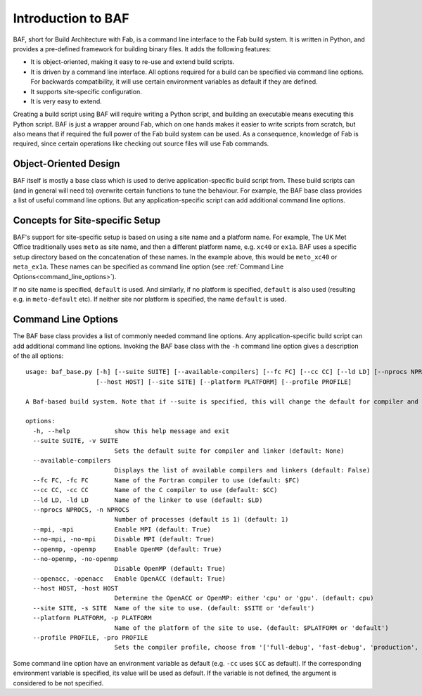 Introduction to BAF
===================
BAF, short for Build Architecture with Fab, is a command line interface
to the Fab build system. It is written in Python, and provides a pre-defined
framework for building binary files. It adds the following features:

- It is object-oriented, making it easy to re-use and extend build scripts.
- It is driven by a command line interface. All options required for a build
  can be specified via command line options. For backwards compatibility,
  it will use certain environment variables as default if they are defined.
- It supports site-specific configuration.
- It is very easy to extend.

Creating a build script using BAF will require writing a Python script,
and building an executable means executing this Python script.
BAF is just a wrapper around Fab, which on one hands makes it easier
to write scripts from scratch, but also means that if required the full
power of the Fab build system can be used.
As a consequence, knowledge of Fab is required, since certain operations
like checking out source files will use Fab commands.

Object-Oriented Design
----------------------
BAF itself is mostly a base class which is used to derive
application-specific build script from. These build scripts
can (and in general will need to) overwrite certain functions to tune
the behaviour. For example, the BAF base class provides a list
of useful command line options. But any application-specific script
can add additional command line options.

Concepts for Site-specific Setup
--------------------------------
BAF's support for site-specific setup is based on using a site name
and a platform name. For example, The UK Met Office traditionally
uses ``meto`` as site name, and then a different platform name, e.g.
``xc40`` or ``ex1a``. BAF uses a specific setup directory based on the
concatenation of these names. In the example above, this would be
``meto_xc40`` or ``meta_ex1a``. These names can be specified as command
line option (see :ref:`Command Line Options<command_line_options>`).

If no site name is specified, ``default`` is used. And similarly,
if no platform is specified, ``default`` is also used (resulting
e.g. in ``meto-default`` etc). If neither site nor platform is specified,
the name ``default`` is used.


.. _command_line_options:

Command Line Options
--------------------
The BAF base class provides a list of commonly needed command line options.
Any application-specific build script can add additional command line options.
Invoking the BAF base class with the ``-h`` command line option gives a
description of the all options:

.. parsed-literal::

    usage: baf_base.py [-h] [--suite SUITE] [--available-compilers] [--fc FC] [--cc CC] [--ld LD] [--nprocs NPROCS] [--mpi] [--no-mpi] [--openmp] [--no-openmp] [--openacc]
                       [--host HOST] [--site SITE] [--platform PLATFORM] [--profile PROFILE]
    
    A Baf-based build system. Note that if --suite is specified, this will change the default for compiler and linker
    
    options:
      -h, --help            show this help message and exit
      --suite SUITE, -v SUITE
                            Sets the default suite for compiler and linker (default: None)
      --available-compilers
                            Displays the list of available compilers and linkers (default: False)
      --fc FC, -fc FC       Name of the Fortran compiler to use (default: $FC)
      --cc CC, -cc CC       Name of the C compiler to use (default: $CC)
      --ld LD, -ld LD       Name of the linker to use (default: $LD)
      --nprocs NPROCS, -n NPROCS
                            Number of processes (default is 1) (default: 1)
      --mpi, -mpi           Enable MPI (default: True)
      --no-mpi, -no-mpi     Disable MPI (default: True)
      --openmp, -openmp     Enable OpenMP (default: True)
      --no-openmp, -no-openmp
                            Disable OpenMP (default: True)
      --openacc, -openacc   Enable OpenACC (default: True)
      --host HOST, -host HOST
                            Determine the OpenACC or OpenMP: either 'cpu' or 'gpu'. (default: cpu)
      --site SITE, -s SITE  Name of the site to use. (default: $SITE or 'default')
      --platform PLATFORM, -p PLATFORM
                            Name of the platform of the site to use. (default: $PLATFORM or 'default')
      --profile PROFILE, -pro PROFILE
                            Sets the compiler profile, choose from '['full-debug', 'fast-debug', 'production', 'unit-tests']'. (default: full-debug)

Some command line option have an environment variable as default
(e.g. ``-cc`` uses ``$CC`` as default). If the corresponding
environment variable is specified, its value will be used as default.
If the variable is not defined, the argument is considered to be not
specified.